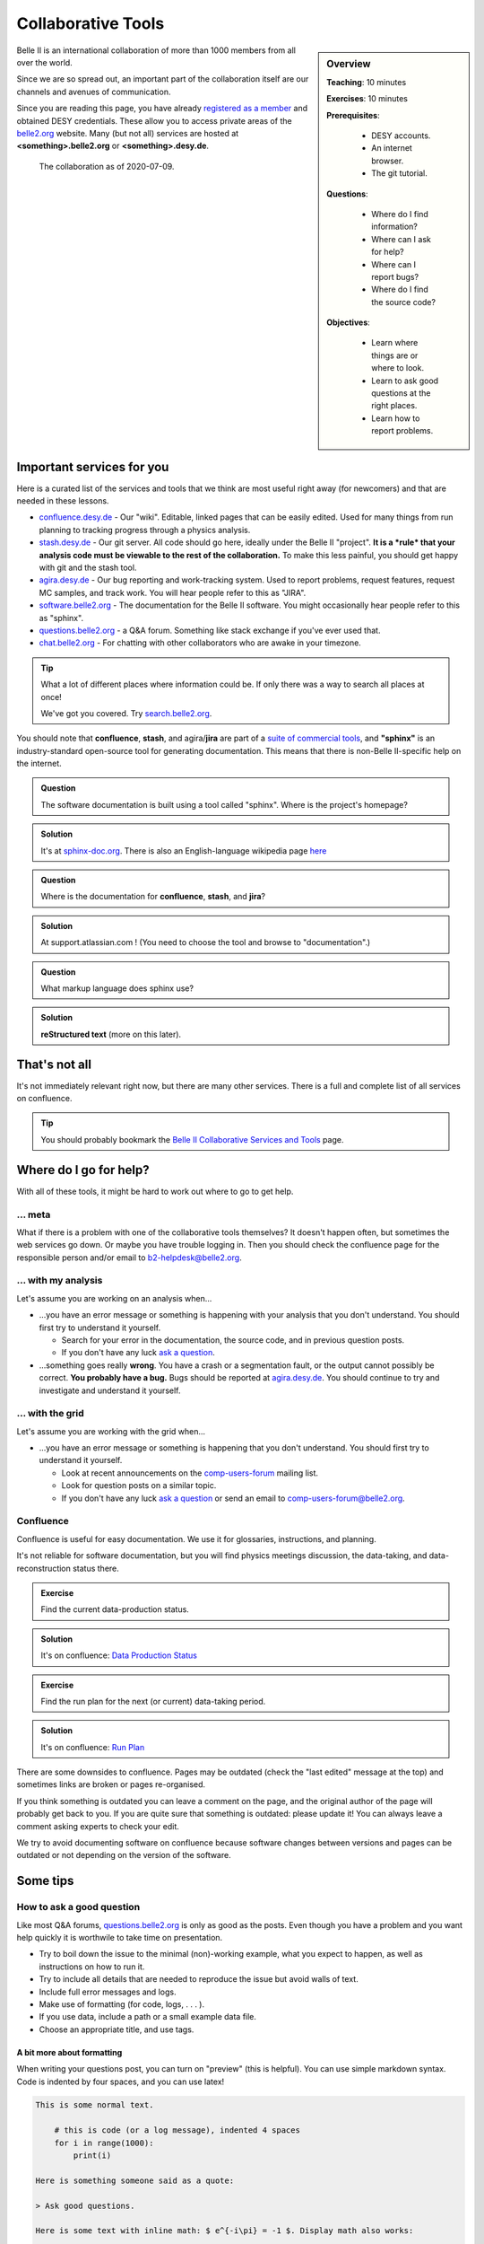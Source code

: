 .. _onlinebook_collaborative_tools:

Collaborative Tools
===================

.. sidebar:: Overview
    :class: overview

    **Teaching**: 10 minutes

    **Exercises**: 10 minutes

    **Prerequisites**: 
    	
    	* DESY accounts.
        * An internet browser.
        * The git tutorial.

    **Questions**:

        * Where do I find information?
        * Where can I ask for help?
        * Where can I report bugs?
        * Where do I find the source code?

    **Objectives**:

        * Learn where things are or where to look.
        * Learn to ask good questions at the right places.
        * Learn how to report problems.

Belle II is an international collaboration of more than 1000 members from all 
over the world.

Since we are so spread out, an important part of the collaboration itself
are our channels and avenues of communication.

Since you are reading this page, you have already 
`registered as a member <https://confluence.desy.de/display/BI/Belle+II+Newcomers>`_
and obtained DESY credentials.
These allow you to access private areas of the
`belle2.org <https://belle2.org>`_ website.
Many (but not all) services are hosted at **<something>.belle2.org** or 
**<something>.desy.de**.

.. figure:: collaborative_tools/Belle2CollaborationMap20200709.png

    The collaboration as of 2020-07-09.

Important services for you
--------------------------

Here is a curated list of the services and tools that we think are most useful 
right away (for newcomers) and that are needed in these lessons.

* `confluence.desy.de <https://confluence.desy.de>`_ - Our "wiki". 
  Editable, linked pages that can be easily edited. 
  Used for many things from run planning to tracking progress through a
  physics analysis.

* `stash.desy.de <https://stash.desy.de>`_ - Our git server. 
  All code should go here, ideally under the Belle II "project". 
  **It is a *rule* that your analysis code must be viewable to the rest of the 
  collaboration.**
  To make this less painful, you should get happy with git and the stash tool.

* `agira.desy.de <https://agira.desy.de>`_ - Our bug reporting and 
  work-tracking system. 
  Used to report problems, request features, request MC samples, and track
  work. 
  You will hear people refer to this as "JIRA".

* `software.belle2.org <https://software.belle2.org>`_ - The documentation for
  the Belle II software.
  You might occasionally hear people refer to this as "sphinx".

* `questions.belle2.org <https://questions.belle2.org>`_ - a Q&A forum. 
  Something like stack exchange if you've ever used that.

* `chat.belle2.org <https://chat.belle2.org>`_ - For chatting with other
  collaborators who are awake in your timezone.

.. tip::

        What a lot of different places where information could be.
        If only there was a way to search all places at once!

        We've got you covered. 
        Try `search.belle2.org <https://search.belle2.org>`_.

You should note that **confluence**, **stash**, and agira/**jira** are part of 
a `suite of commercial tools <https://www.atlassian.com/>`_, and **"sphinx"**
is an industry-standard open-source tool for generating documentation.
This means that there is non-Belle II-specific help on the internet.

.. admonition:: Question
     :class: exercise stacked

     The software documentation is built using a tool called "sphinx". 
     Where is the project's homepage?

.. admonition:: Solution
   :class: toggle solution

   It's at `sphinx-doc.org <https://sphinx-doc.org>`_.
   There is also an English-language wikipedia page 
   `here <https://en.wikipedia.org/wiki/Sphinx_(documentation_generator)>`_

.. admonition:: Question
     :class: exercise stacked

     Where is the documentation for **confluence**, **stash**, and **jira**?

.. admonition:: Solution
   :class: toggle solution

   At support.atlassian.com !
   (You need to choose the tool and browse to "documentation".)

.. admonition:: Question
     :class: exercise stacked

     What markup language does sphinx use?

.. admonition:: Solution
   :class: toggle solution

   **reStructured text** (more on this later).

That's not all
--------------

It's not immediately relevant right now, but there are many other services.
There is a full and complete list of all services on confluence.

.. centered:: `Belle II Collaborative Services and Tools <https://confluence.desy.de/display/BI/Belle+II+Collaborative+Services+and+Tools>`_.

.. tip::

        You should probably bookmark the
        `Belle II Collaborative Services and Tools
        <https://confluence.desy.de/display/BI/Belle+II+Collaborative+Services+and+Tools>`_
        page.


Where do I go for help?
-----------------------

With all of these tools, it might be hard to work out where to go to get help.

... meta
~~~~~~~~

What if there is a problem with one of the collaborative tools themselves?
It doesn't happen often, but sometimes the web services go down.
Or maybe you have trouble logging in.
Then you should check the confluence page for the responsible person and/or 
email to b2-helpdesk@belle2.org.

... with my analysis
~~~~~~~~~~~~~~~~~~~~

Let's assume you are working on an analysis when...

* ...you have an error message or something is happening with your analysis
  that you don't understand. 
  You should first try to understand it yourself.

  - Search for your error in the documentation, the source code, and in 
    previous question posts.

  - If you don't have any luck `ask a question <https://questions.belle2.org>`_.

* ...something goes really **wrong**.
  You have a crash or a segmentation fault, or the output cannot possibly be
  correct.
  **You probably have a bug.**
  Bugs should be reported at `agira.desy.de`_.
  You should continue to try and investigate and understand it yourself.

... with the grid
~~~~~~~~~~~~~~~~~

Let's assume you are working with the grid when...

* ...you have an error message or something is happening that you don't 
  understand.
  You should first try to understand it yourself.

  - Look at recent announcements on the 
    `comp-users-forum <https://lists.belle2.org/sympa/info/comp-users-forum>`_ 
    mailing list.

  - Look for question posts on a similar topic.

  - If you don't have any luck `ask a question <https://questions.belle2.org>`_
    or send an email to comp-users-forum@belle2.org.

Confluence
~~~~~~~~~~

Confluence is useful for easy documentation.
We use it for glossaries, instructions, and planning.

It's not reliable for software documentation, but you will find physics 
meetings discussion, the data-taking, and data-reconstruction status there.

.. admonition:: Exercise
    :class: exercise stacked

    Find the current data-production status.

.. admonition:: Solution
    :class: toggle solution
   
    It's on confluence:
    `Data Production Status <https://confluence.desy.de/display/BI/Data+Production+Status>`_

.. admonition:: Exercise
    :class: exercise stacked

    Find the run plan for the next (or current) data-taking period.

.. admonition:: Solution
    :class: toggle solution
   
    It's on confluence:
    `Run Plan <https://confluence.desy.de/display/BI/Run+Plan>`_

There are some downsides to confluence. 
Pages may be outdated (check the "last edited" message at the top) and
sometimes links are broken or pages re-organised.

If you think something is outdated you can leave a comment on the page, and the
original author of the page will probably get back to you.
If you are quite sure that something is outdated: please update it!
You can always leave a comment asking experts to check your edit.

We try to avoid documenting software on confluence because software
changes between versions and pages can be outdated or not depending on the
version of the software.

Some tips
---------

How to ask a good question
~~~~~~~~~~~~~~~~~~~~~~~~~~

Like most Q&A forums, `questions.belle2.org <https://questions.belle2.org>`_ is
only as good as the posts.
Even though you have a problem and you want help quickly it is worthwile to
take time on presentation.

* Try to boil down the issue to the minimal (non)-working example, what you 
  expect to happen, as well as instructions on how to run it.
* Try to include all details that are needed to reproduce the issue but 
  avoid walls of text.
* Include full error messages and logs.
* Make use of formatting (for code, logs, . . . ).
* If you use data, include a path or a small example data file.
* Choose an appropriate title, and use tags.

.. seealso::

    There is a meta-question post: 
    `How do I ask a good software question here?
    <https://questions.belle2.org/question/3625/how-do-i-ask-a-good-software-question-here/>`_

A bit more about formatting
^^^^^^^^^^^^^^^^^^^^^^^^^^^

When writing your questions post, you can turn on "preview" (this is helpful).
You can use simple markdown syntax.
Code is indented by four spaces, and you can use latex!

.. code:: markdown

        This is some normal text.

            # this is code (or a log message), indented 4 spaces
            for i in range(1000):
                print(i)

        Here is something someone said as a quote:

        > Ask good questions.

        Here is some text with inline math: $ e^{-i\pi} = -1 $. Display math also works:

        $$ \hat{f}(\xi) = \int_{-\infty}^{\infty} f(x)\ e^{-2\pi i x \xi}{\rm d}x $$

This gets rendered something like:

.. figure:: collaborative_tools/formatting.png


Housekeeping
^^^^^^^^^^^^

When your question has been answered, you should mark it as "resolved" and
up- (or down-) vote anything that was useful (or unhelpful).

You should also vote on other good questions.
This helps everyone find relevant good information.

.. figure:: collaborative_tools/close_and_upvote.png
   :width: 15em
   :align: center

   Click on the circle to choose an answer.
   Click on the arrow to up-vote.

Don't forget to answer!
^^^^^^^^^^^^^^^^^^^^^^^

The forum is a Q& **A** forum. 
If you know an answer to a question: answer it!

A bit more about working with stash and JIRA
~~~~~~~~~~~~~~~~~~~~~~~~~~~~~~~~~~~~~~~~~~~~

.. admonition:: Exercise
     :class: exercise stacked

     Go to https://stash.desy.de
     
     * What's displayed at the dashboard/home screen?
     * Find the main Belle II software repository.
     * Look at the commits.

.. admonition:: Solution
   :class: toggle solution
   
   Some of that is just browsing.
   We trust that you did it.
   The main software repository is:
   https://stash.desy.de/projects/B2/repos/software , and the list of commits 
   is `here <https://stash.desy.de/projects/B2/repos/software/commits>`_.

.. admonition:: Exercise
     :class: exercise stacked

     Go to https://agira.desy.de
     
     * What’s displayed at the dashboard/home screen?
     * Where is the Belle II "project"?
     * Browse a couple of issues.

.. admonition:: Solution
   :class: toggle solution
   
   The Belle II project is:
   https://agira.desy.de/projects/BII

Here is a rough workflow for working with stash and JIRA.

1. Identify an issue: Feature requests, bug report, ...
   - If you don’t know if it's a real bug, you can always ask on questions.
2. Open an issue on JIRA and assign someone to work on it
   - Click "create" and fill out the form.
   - It can be reassigned, so just guess someone (e.g. the librarian of the package)
3. Discuss there: Is this really a bug? Do we really need this feature?
4. You (or someone else will) create a branch that references the issue
   and add some commits to the branch
5. You (or someone else will) open a pull request, add reviewers add a clear description
6. Reviewers look at the changes, leave comments on code and in general.
7. The develor will react to reviewers
   - more commits to this branch
8. After all reviewers agree: Merge!

.. seealso:: `How do I send a JIRA ticket? <https://questions.belle2.org/question/1317/how-do-i-send-a-jira-ticket/>`_

.. tip:: 

    You should already be ok with 1-3.
    With a bit of practice, and the :ref:`onlinebook_software_prerequisites`, 
    we hope you will be able to also do 4-8.

There is a problem with the documentation!
~~~~~~~~~~~~~~~~~~~~~~~~~~~~~~~~~~~~~~~~~~

As we mentioned before, the software documentation is generated by a tool
called **sphinx**.
This is nice because it is well integrated with python.
The page you are now reading is written in sphinx.

.. admonition:: Exercise
     :class: exercise stacked

     Find the source file for this page.

.. admonition:: Hint
    :class: toggle xhint stacked

    Scroll to the top and you should see a helpful looking link.

.. admonition:: Solution
   :class: toggle solution

   It's here [FIXME]

If you discover an omission or a problem (or even a typo) you can actually 
fix it quite easily yourself.
It is a good excuse for a first pull request, and you will make the software
developers very happy.

.. seealso:: :ref:`doctools`

.. seealso:: `How do I make a pull request? <https://questions.belle2.org/question/683/how-do-i-make-a-pull-request/>`_


And finally: Be bold!
---------------------

You can make a difference!

People are nice: don't be too afraid to bother them or break stuff (chances are
you won't, anyway).
Ask for help on questions.belle2.org or leave a comment on a confluence page or
on a JIRA ticket.

Help us out with documentation: as a beginner, you know best what is missing!

.. admonition:: Key points
    :class: key-points

    * Software documentation → `software.belle2.org <https://software.belle2.org>`_.
    * Ask questions (and answer them) at `questions.belle2.org <https://questions.belle2.org>`_.
      Good questions are also documentation and are also helpful!
    * `Confluence <https://confluence.desy.de>`_ is our wiki.
    * Code → `stash.desy.de <https://stash.desy.de>`_ is where all code should go.
    * Bugs, feature requests → `agira.desy.de <https://agira.desy.de>`_.
      Bugs do exist, don't hesitate too much to report them

.. topic:: Author(s) of this lesson

     Kilian Lieret (kilian.lieret@campus.lmu.de),
     Sam Cunliffe (sam.cunliffe@desy.de)
